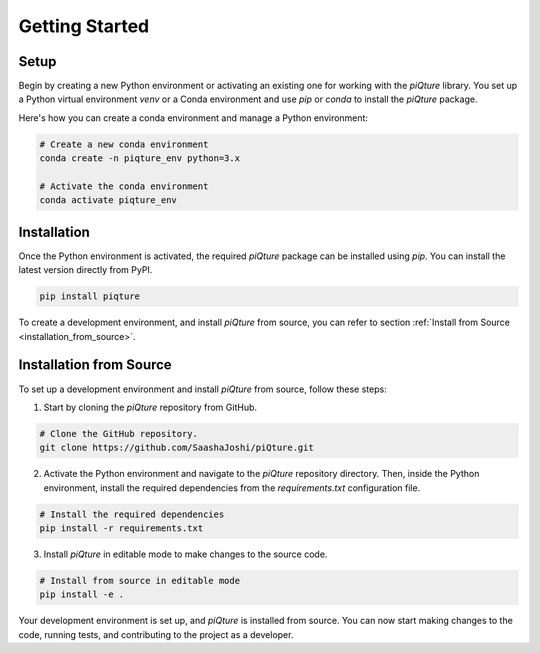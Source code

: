 Getting Started
================

Setup
-----

Begin by creating a new Python environment or activating an existing one for working with the `piQture` library. You set up a Python virtual environment `venv` or a Conda environment and use `pip` or `conda` to install the `piQture` package.

Here's how you can create a conda environment and manage a Python environment:

.. code:: sh

    # Create a new conda environment
    conda create -n piqture_env python=3.x

    # Activate the conda environment
    conda activate piqture_env

Installation
------------

Once the Python environment is activated, the required `piQture` package can be installed using `pip`. You can install the latest version directly from PyPI.

.. code:: sh

    pip install piqture

To create a development environment, and install `piQture` from source, you can refer to section :ref:`Install from Source <installation_from_source>`.

.. _installation_from_source:
Installation from Source
------------------------

To set up a development environment and install `piQture` from source, follow these steps:

1. Start by cloning the `piQture` repository from GitHub.

.. code:: sh

    # Clone the GitHub repository.
    git clone https://github.com/SaashaJoshi/piQture.git


2. Activate the Python environment and navigate to the `piQture` repository directory. Then, inside the Python environment, install the required dependencies from the `requirements.txt` configuration file.

.. code:: sh

    # Install the required dependencies
    pip install -r requirements.txt


3. Install `piQture` in editable mode to make changes to the source code.

.. code:: sh

    # Install from source in editable mode
    pip install -e .

Your development environment is set up, and `piQture` is installed from source. You can now start making changes to the code, running tests, and contributing to the project as a developer.
